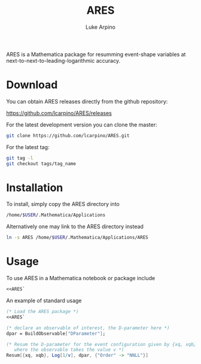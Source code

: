 #+TITLE: ARES
#+AUTHOR: Luke Arpino

ARES is a Mathematica package for resumming event-shape variables at
next-to-next-to-leading-logarithmic accuracy.

* Download

You can obtain ARES releases directly from the github repository:

https://github.com/lcarpino/ARES/releases

For the latest development version you can clone the master:
#+BEGIN_SRC sh
git clone https://github.com/lcarpino/ARES.git
#+END_SRC

For the latest tag:
#+BEGIN_SRC sh
git tag -l
git checkout tags/tag_name
#+END_SRC

* Installation

To install, simply copy the ARES directory into
#+BEGIN_SRC sh
/home/$USER/.Mathematica/Applications
#+END_SRC
Alternatively one may link to the ARES directory instead
#+BEGIN_SRC sh
ln -s ARES /home/$USER/.Mathematica/Applications/ARES
#+END_SRC

* Usage

To use ARES in a Mathematica notebook or package include
#+BEGIN_SRC Mathematica
<<ARES`
#+END_SRC

An example of standard usage
#+BEGIN_SRC Mathematica
(* Load the ARES package *)
<<ARES`

(* declare an observable of interest, the D-parameter here *)
dpar = BuildObservable["DParameter"];

(* Resum the D-parameter for the event configuration given by {xq, xqb}, 
   where the observable takes the value v *)
Resum[{xq, xqb}, Log[1/v], dpar, {"Order" -> "NNLL"}]
#+END_SRC
